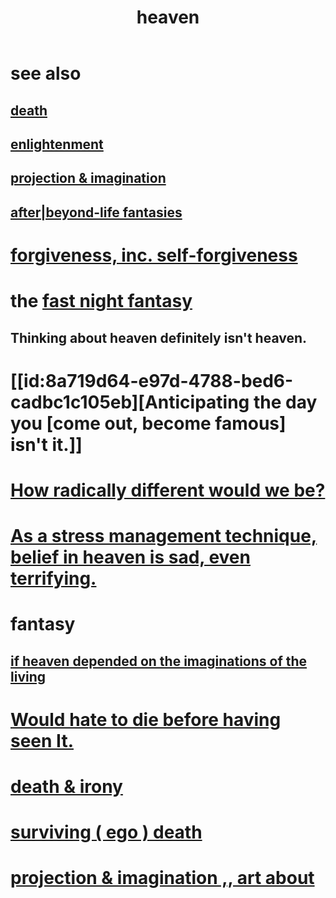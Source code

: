 :PROPERTIES:
:ID:       30952056-8521-470b-81bf-2e50f7d9d5e0
:END:
#+title: heaven
* see also
** [[id:a8d26591-06a2-4cbd-9fe1-068b487dd2e7][death]]
** [[id:abb4ed18-7bcb-4865-93a1-2591ceb0c8ea][enlightenment]]
** [[id:ae1c3cf8-c982-4d1b-8d32-6ffc54f22a2c][projection & imagination]]
** [[id:4782ccbb-be03-4823-8dfb-29f80f31a548][after|beyond-life fantasies]]
* [[id:8647bcfc-d5ef-45c3-b6ad-fc7789f0fad2][forgiveness, inc. self-forgiveness]]
* the [[id:c0d17892-182e-45f8-b86d-a5a5b3bba61e][fast night fantasy]]
** Thinking about heaven definitely isn't heaven.
* [[id:8a719d64-e97d-4788-bed6-cadbc1c105eb][Anticipating the day you [come out, become famous] isn't it.]]
* [[id:692f7cf2-5d80-4bf2-bbd3-59db334b00c3][How radically different would we be?]]
* [[id:68459e09-6698-4e47-a961-067d1828513b][As a stress management technique, belief in heaven is sad, even terrifying.]]
* fantasy
** [[id:dc4e7bea-8019-4dbe-bfe7-e58783e676c4][if heaven depended on the imaginations of the living]]
* [[id:42ba6f52-f0a6-484d-9cd2-d74bdf8213f7][Would hate to die before having seen It.]]
* [[id:eff977a8-7d47-4c13-91a3-03e9d4aa7d3f][death & irony]]
* [[id:9771fe2a-8047-4704-8bf6-04f4f6e5fe43][surviving ( ego ) death]]
* [[id:c2aac5e0-82d8-4976-88b3-22e8f34969c1][projection & imagination ,, art about]]
